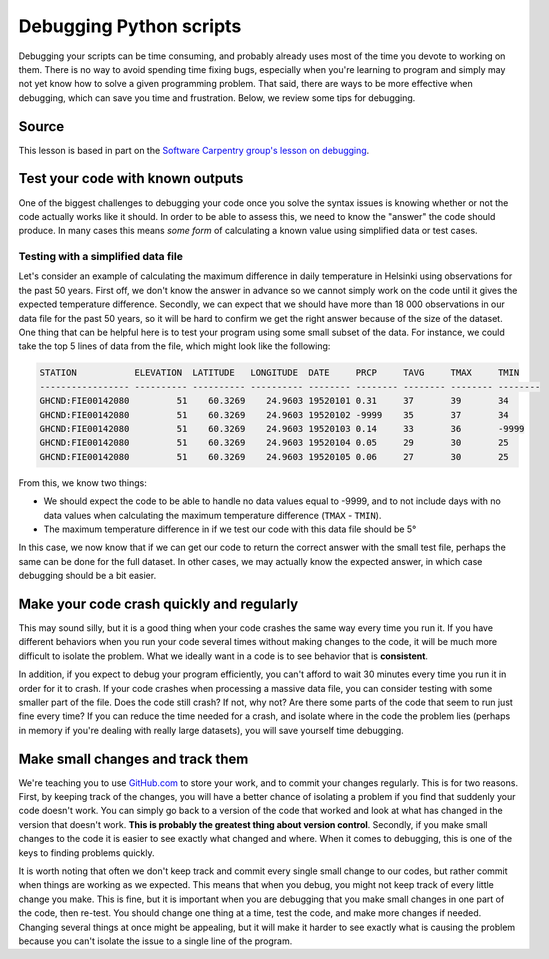 Debugging Python scripts
========================

Debugging your scripts can be time consuming, and probably already uses most of the time you devote to working on them.
There is no way to avoid spending time fixing bugs, especially when you're learning to program and simply may not yet know how to solve a given programming problem.
That said, there are ways to be more effective when debugging, which can save you time and frustration.
Below, we review some tips for debugging.

Source
------

This lesson is based in part on the `Software Carpentry group's lesson on debugging <http://swcarpentry.github.io/python-novice-inflammation/09-debugging/>`__.

Test your code with known outputs
---------------------------------

One of the biggest challenges to debugging your code once you solve the syntax issues is knowing whether or not the code actually works like it should.
In order to be able to assess this, we need to know the "answer" the code should produce.
In many cases this means *some form* of calculating a known value using simplified data or test cases.

Testing with a simplified data file
~~~~~~~~~~~~~~~~~~~~~~~~~~~~~~~~~~~

Let's consider an example of calculating the maximum difference in daily temperature in Helsinki using observations for the past 50 years.
First off, we don't know the answer in advance so we cannot simply work on the code until it gives the expected temperature difference.
Secondly, we can expect that we should have more than 18 000 observations in our data file for the past 50 years, so it will be hard to confirm we get the right answer because of the size of the dataset.
One thing that can be helpful here is to test your program using some small subset of the data.
For instance, we could take the top 5 lines of data from the file, which might look like the following:

.. code::

    STATION           ELEVATION  LATITUDE   LONGITUDE  DATE     PRCP     TAVG     TMAX     TMIN     
    ----------------- ---------- ---------- ---------- -------- -------- -------- -------- -------- 
    GHCND:FIE00142080         51    60.3269    24.9603 19520101 0.31     37       39       34       
    GHCND:FIE00142080         51    60.3269    24.9603 19520102 -9999    35       37       34       
    GHCND:FIE00142080         51    60.3269    24.9603 19520103 0.14     33       36       -9999    
    GHCND:FIE00142080         51    60.3269    24.9603 19520104 0.05     29       30       25       
    GHCND:FIE00142080         51    60.3269    24.9603 19520105 0.06     27       30       25     

From this, we know two things:

- We should expect the code to be able to handle no data values equal to -9999, and to not include days with no data values when calculating the maximum temperature difference (``TMAX`` - ``TMIN``).
- The maximum temperature difference in if we test our code with this data file should be 5°

In this case, we now know that if we can get our code to return the correct answer with the small test file, perhaps the same can be done for the full dataset.
In other cases, we may actually know the expected answer, in which case debugging should be a bit easier.

Make your code crash quickly and regularly
------------------------------------------

This may sound silly, but it is a good thing when your code crashes the same way every time you run it.
If you have different behaviors when you run your code several times without making changes to the code, it will be much more difficult to isolate the problem.
What we ideally want in a code is to see behavior that is **consistent**.

In addition, if you expect to debug your program efficiently, you can't afford to wait 30 minutes every time you run it in order for it to crash.
If your code crashes when processing a massive data file, you can consider testing with some smaller part of the file.
Does the code still crash?
If not, why not?
Are there some parts of the code that seem to run just fine every time?
If you can reduce the time needed for a crash, and isolate where in the code the problem lies (perhaps in memory if you're dealing with really large datasets), you will save yourself time debugging.

Make small changes and track them
---------------------------------

We're teaching you to use `GitHub.com <https://github.com/>`__ to store your work, and to commit your changes regularly.
This is for two reasons.
First, by keeping track of the changes, you will have a better chance of isolating a problem if you find that suddenly your code doesn't work.
You can simply go back to a version of the code that worked and look at what has changed in the version that doesn't work.
**This is probably the greatest thing about version control**.
Secondly, if you make small changes to the code it is easier to see exactly what changed and where.
When it comes to debugging, this is one of the keys to finding problems quickly.

It is worth noting that often we don't keep track and commit every single small change to our codes, but rather commit when things are working as we expected.
This means that when you debug, you might not keep track of every little change you make.
This is fine, but it is important when you are debugging that you make small changes in one part of the code, then re-test.
You should change one thing at a time, test the code, and make more changes if needed.
Changing several things at once might be appealing, but it will make it harder to see exactly what is causing the problem because you can't isolate the issue to a single line of the program.